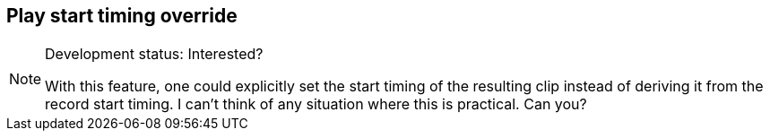 ifdef::pdf-theme[[[inspector-matrix-recording-play-start-timing-override,Play start timing override]]]
ifndef::pdf-theme[[[inspector-matrix-recording-play-start-timing-override,Play start timing override]]]
== Play start timing override




[NOTE]
.Development status: Interested?
====
With this feature, one could explicitly set the start timing of the resulting clip instead of deriving it from the record start timing. I can't think of any situation where this is practical. Can you?
====      


